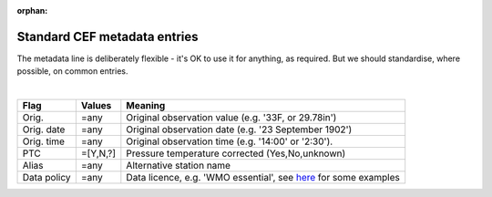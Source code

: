 :orphan:

Standard CEF metadata entries
=============================

The metadata line is deliberately flexible - it's OK to use it for anything, as required. But we should standardise, where possible, on common entries.

|

=====================          ============ =======
Flag                           Values       Meaning
=====================          ============ =======
Orig.                          =any         Original observation value (e.g. '33F, or 29.78in')
Orig. date                     =any         Original observation date (e.g. '23 September 1902')
Orig. time                     =any         Original observation time (e.g. '14:00' or '2:30').
PTC                            =[Y,N,?]     Pressure temperature corrected (Yes,No,unknown)
Alias                          =any         Alternative station name
Data policy                    =any         Data licence, e.g. 'WMO essential', see `here <https://github.com/glamod/common_data_model/blob/master/tables/data_policy_licence.dat>`_ for some examples
=====================          ============ =======
